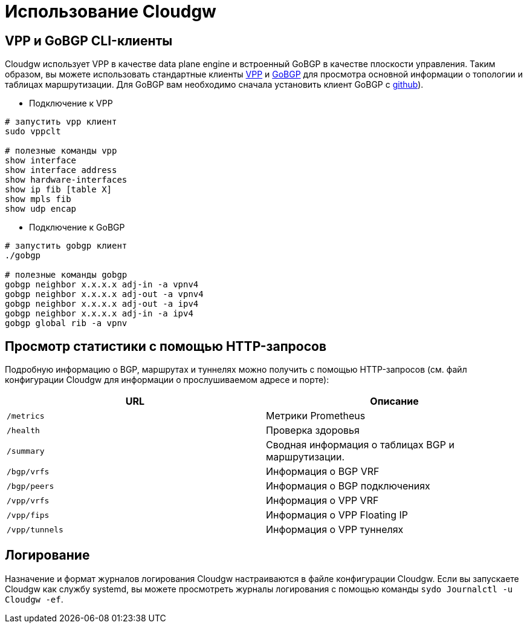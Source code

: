= Использование Cloudgw

== VPP и GoBGP CLI-клиенты

Cloudgw использует VPP в качестве data plane engine и встроенный GoBGP в качестве плоскости управления.
Таким образом, вы можете использовать стандартные клиенты https://s3-docs.fd.io/vpp/24.06/cli-reference/index.html[VPP] и https://github.com/osrg/gobgp/blob/master/docs/source/cli-command-syntax.md[GoBGP] для просмотра основной информации о топологии и таблицах маршрутизации.
Для GoBGP вам необходимо сначала установить клиент GoBGP с https://github.com/osrg/gobgp/releases/[github]).

- Подключение к VPP

[source,shell]
----
# запустить vpp клиент
sudo vppclt

# полезные команды vpp
show interface
show interface address
show hardware-interfaces
show ip fib [table X]
show mpls fib
show udp encap
----

- Подключение к GoBGP

[source,shell]
----
# запустить gobgp клиент
./gobgp

# полезные команды gobgp
gobgp neighbor x.x.x.x adj-in -a vpnv4
gobgp neighbor x.x.x.x adj-out -a vpnv4
gobgp neighbor x.x.x.x adj-out -a ipv4
gobgp neighbor x.x.x.x adj-in -a ipv4
gobgp global rib -a vpnv
----

== Просмотр статистики с помощью HTTP-запросов

Подробную информацию о BGP, маршрутах и туннелях можно получить с помощью HTTP-запросов (см. файл конфигурации Cloudgw для информации о прослушиваемом адресе и порте):

[%header,cols="1,1",options="header"]
|===
| URL
| Описание

| `/metrics`
| Метрики Prometheus

| `/health`
| Проверка здоровья

| `/summary`
| Сводная информация о таблицах BGP  и маршрутизации.

| `/bgp/vrfs`
| Информация о BGP VRF

| `/bgp/peers`
| Информация о BGP подключениях

| `/vpp/vrfs`
| Информация о VPP VRF

| `/vpp/fips`
| Информация о VPP Floating IP

| `/vpp/tunnels`
| Информация о VPP туннелях
|===

== Логирование

Назначение и формат журналов логирования Cloudgw настраиваются в файле конфигурации Cloudgw.
Если вы запускаете Cloudgw как службу systemd, вы можете просмотреть журналы логирования с помощью команды `sydo Journalctl -u Cloudgw -ef`.
